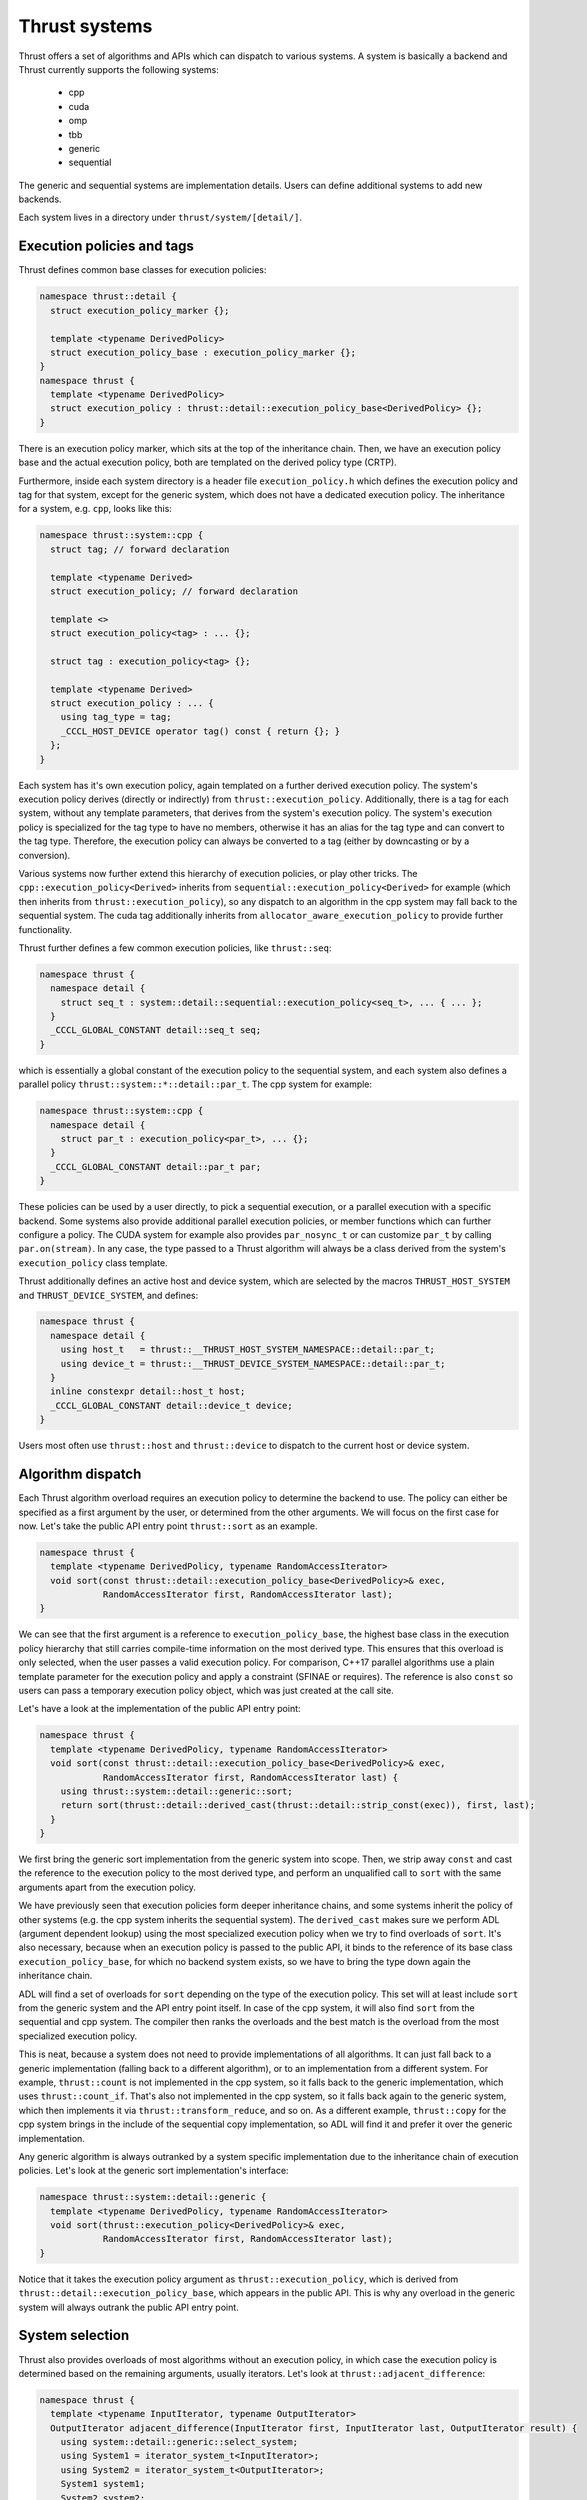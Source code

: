 .. _systems:

Thrust systems
==============

Thrust offers a set of algorithms and APIs which can dispatch to various systems.
A system is basically a backend and Thrust currently supports the following systems:

 - cpp
 - cuda
 - omp
 - tbb
 - generic
 - sequential

The generic and sequential systems are implementation details.
Users can define additional systems to add new backends.

Each system lives in a directory under ``thrust/system/[detail/]``.

Execution policies and tags
***************************

Thrust defines common base classes for execution policies:

.. code-block:: c++

    namespace thrust::detail {
      struct execution_policy_marker {};

      template <typename DerivedPolicy>
      struct execution_policy_base : execution_policy_marker {};
    }
    namespace thrust {
      template <typename DerivedPolicy>
      struct execution_policy : thrust::detail::execution_policy_base<DerivedPolicy> {};
    }

There is an execution policy marker, which sits at the top of the inheritance chain.
Then, we have an execution policy base and the actual execution policy,
both are templated on the derived policy type (CRTP).

Furthermore, inside each system directory is a header file ``execution_policy.h``
which defines the execution policy and tag for that system,
except for the generic system, which does not have a dedicated execution policy.
The inheritance for a system, e.g. ``cpp``, looks like this:

.. code-block:: c++

    namespace thrust::system::cpp {
      struct tag; // forward declaration

      template <typename Derived>
      struct execution_policy; // forward declaration

      template <>
      struct execution_policy<tag> : ... {};

      struct tag : execution_policy<tag> {};

      template <typename Derived>
      struct execution_policy : ... {
        using tag_type = tag;
        _CCCL_HOST_DEVICE operator tag() const { return {}; }
      };
    }

Each system has it's own execution policy, again templated on a further derived execution policy.
The system's execution policy derives (directly or indirectly) from ``thrust::execution_policy``.
Additionally, there is a tag for each system, without any template parameters,
that derives from the system's execution policy.
The system's execution policy is specialized for the tag type to have no members,
otherwise it has an alias for the tag type and can convert to the tag type.
Therefore, the execution policy can always be converted to a tag (either by downcasting or by a conversion).

Various systems now further extend this hierarchy of execution policies, or play other tricks.
The ``cpp::execution_policy<Derived>`` inherits from ``sequential::execution_policy<Derived>`` for example
(which then inherits from ``thrust::execution_policy``),
so any dispatch to an algorithm in the cpp system may fall back to the sequential system.
The cuda tag additionally inherits from ``allocator_aware_execution_policy`` to provide further functionality.

Thrust further defines a few common execution policies, like ``thrust::seq``:

.. code-block:: c++

    namespace thrust {
      namespace detail {
        struct seq_t : system::detail::sequential::execution_policy<seq_t>, ... { ... };
      }
      _CCCL_GLOBAL_CONSTANT detail::seq_t seq;
    }

which is essentially a global constant of the execution policy to the sequential system,
and each system also defines a parallel policy ``thrust::system::*::detail::par_t``.
The cpp system for example:

.. code-block:: c++

    namespace thrust::system::cpp {
      namespace detail {
        struct par_t : execution_policy<par_t>, ... {};
      }
      _CCCL_GLOBAL_CONSTANT detail::par_t par;
    }

These policies can be used by a user directly, to pick a sequential execution,
or a parallel execution with a specific backend.
Some systems also provide additional parallel execution policies,
or member functions which can further configure a policy.
The CUDA system for example also provides ``par_nosync_t``
or can customize ``par_t`` by calling ``par.on(stream)``.
In any case, the type passed to a Thrust algorithm will always be
a class derived from the system's ``execution_policy`` class template.

Thrust additionally defines an active host and device system,
which are selected by the macros ``THRUST_HOST_SYSTEM`` and ``THRUST_DEVICE_SYSTEM``,
and defines:

.. code-block:: c++

    namespace thrust {
      namespace detail {
        using host_t   = thrust::__THRUST_HOST_SYSTEM_NAMESPACE::detail::par_t;
        using device_t = thrust::__THRUST_DEVICE_SYSTEM_NAMESPACE::detail::par_t;
      }
      inline constexpr detail::host_t host;
      _CCCL_GLOBAL_CONSTANT detail::device_t device;
    }

Users most often use ``thrust::host`` and ``thrust::device`` to dispatch to the current host or device system.


Algorithm dispatch
******************

Each Thrust algorithm overload requires an execution policy to determine the backend to use.
The policy can either be specified as a first argument by the user,
or determined from the other arguments.
We will focus on the first case for now.
Let's take the public API entry point ``thrust::sort`` as an example.

.. code-block:: c++

    namespace thrust {
      template <typename DerivedPolicy, typename RandomAccessIterator>
      void sort(const thrust::detail::execution_policy_base<DerivedPolicy>& exec,
                RandomAccessIterator first, RandomAccessIterator last);
    }

We can see that the first argument is a reference to ``execution_policy_base``,
the highest base class in the execution policy hierarchy
that still carries compile-time information on the most derived type.
This ensures that this overload is only selected, when the user passes a valid execution policy.
For comparison, C++17 parallel algorithms use a plain template parameter for the execution policy
and apply a constraint (SFINAE or requires).
The reference is also ``const`` so users can pass a temporary execution policy object,
which was just created at the call site.

Let's have a look at the implementation of the public API entry point:

.. code-block:: c++

    namespace thrust {
      template <typename DerivedPolicy, typename RandomAccessIterator>
      void sort(const thrust::detail::execution_policy_base<DerivedPolicy>& exec,
                RandomAccessIterator first, RandomAccessIterator last) {
        using thrust::system::detail::generic::sort;
        return sort(thrust::detail::derived_cast(thrust::detail::strip_const(exec)), first, last);
      }
    }

We first bring the generic sort implementation from the generic system into scope.
Then, we strip away ``const`` and cast the reference to the execution policy to the most derived type,
and perform an unqualified call to ``sort`` with the same arguments apart from the execution policy.

We have previously seen that execution policies form deeper inheritance chains,
and some systems inherit the policy of other systems (e.g. the cpp system inherits the sequential system).
The ``derived_cast`` makes sure we perform ADL (argument dependent lookup) using the most specialized execution policy
when we try to find overloads of ``sort``.
It's also necessary, because when an execution policy is passed to the public API,
it binds to the reference of its base class ``execution_policy_base``,
for which no backend system exists,
so we have to bring the type down again the inheritance chain.

ADL will find a set of overloads for ``sort`` depending on the type of the execution policy.
This set will at least include ``sort`` from the generic system and the API entry point itself.
In case of the cpp system, it will also find ``sort`` from the sequential and cpp system.
The compiler then ranks the overloads and the best match is the overload from the most specialized execution policy.

This is neat, because a system does not need to provide implementations of all algorithms.
It can just fall back to a generic implementation (falling back to a different algorithm),
or to an implementation from a different system.
For example, ``thrust::count`` is not implemented in the cpp system,
so it falls back to the generic implementation, which uses ``thrust::count_if``.
That's also not implemented in the cpp system, so it falls back again to the generic system,
which then implements it via ``thrust::transform_reduce``, and so on.
As a different example, ``thrust::copy`` for the cpp system brings in the include of the sequential copy implementation,
so ADL will find it and prefer it over the generic implementation.

Any generic algorithm is always outranked by a system specific implementation
due to the inheritance chain of execution policies.
Let's look at the generic sort implementation's interface:

.. code-block:: c++

    namespace thrust::system::detail::generic {
      template <typename DerivedPolicy, typename RandomAccessIterator>
      void sort(thrust::execution_policy<DerivedPolicy>& exec,
                RandomAccessIterator first, RandomAccessIterator last);
    }

Notice that it takes the execution policy argument as ``thrust::execution_policy``,
which is derived from ``thrust::detail::execution_policy_base``, which appears in the public API.
This is why any overload in the generic system will always outrank the public API entry point.


System selection
****************

Thrust also provides overloads of most algorithms without an execution policy,
in which case the execution policy is determined based on the remaining arguments, usually iterators.
Let's look at ``thrust::adjacent_difference``:

.. code-block:: c++

    namespace thrust {
      template <typename InputIterator, typename OutputIterator>
      OutputIterator adjacent_difference(InputIterator first, InputIterator last, OutputIterator result) {
        using system::detail::generic::select_system;
        using System1 = iterator_system_t<InputIterator>;
        using System2 = iterator_system_t<OutputIterator>;
        System1 system1;
        System2 system2;
        return thrust::adjacent_difference(select_system(system1, system2), first, last, result);
      }
    }

Such an API is implemented by first bringing ``select_system`` from the generic system into scope.
Then, we determine the system types associated with all iterator types via ``thrust::iterator_system``,
and instantiate these systems.
We then select one of these systems and pass the it to the corresponding overload of ``adjacent_difference``,
taking an execution policy as first argument.
Notice that this call is qualified with ``thrust::``, so ADL is not used here.
The dispatch to the correct system will be performed in the called overload of ``adjacent_difference``.

``select_system`` is implemented in the generic system, but no other Thrust system provides a different version of it.
However, since users can define their own systems,
they could also provide a different algorithm for selecting between multiple systems.
The generic implementation will select the system to which all other systems are convertible
(this is called the minimum system).
If we remember how execution policies and tags are defined,
they form inheritance hierarchies and tags have conversion operators,
so those play a role here.
``select_system`` may not find a minimum system,
in which case it returns ``thrust::detail::unrelated_systems<System1, System2, ...>``,
which usually fails to find an overload via ADL and lead to a compilation error.
